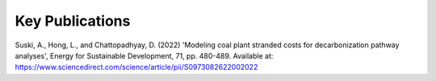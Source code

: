 ======================
Key Publications
======================

Suski, A., Hong, L., and Chattopadhyay, D. (2022) 'Modeling coal plant stranded costs for decarbonization pathway analyses', Energy for Sustainable Development, 71, pp. 480-489. Available at: https://www.sciencedirect.com/science/article/pii/S0973082622002022